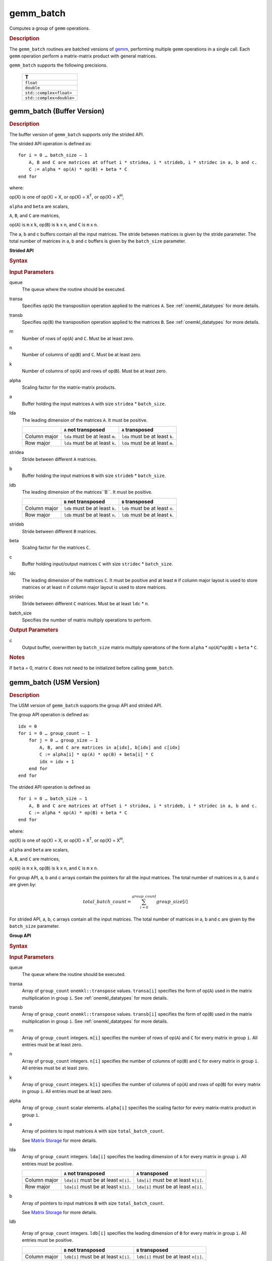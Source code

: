 .. _onemkl_blas_gemm_batch:

gemm_batch
==========

Computes a group of ``gemm`` operations.

.. _onemkl_blas_gemm_batch_description:

.. rubric:: Description

The ``gemm_batch`` routines are batched versions of `gemm <gemm.html>`__, performing
multiple ``gemm`` operations in a single call. Each ``gemm`` 
operation perform a matrix-matrix product with general matrices.
   
``gemm_batch`` supports the following precisions.

   .. list-table:: 
      :header-rows: 1

      * -  T 
      * -  ``float`` 
      * -  ``double`` 
      * -  ``std::complex<float>`` 
      * -  ``std::complex<double>`` 

.. _onemkl_blas_gemm_batch_buffer:

gemm_batch (Buffer Version)
---------------------------

.. rubric:: Description

The buffer version of ``gemm_batch`` supports only the strided API. 

The strided API operation is defined as:
::

   for i = 0 … batch_size – 1
       A, B and C are matrices at offset i * stridea, i * strideb, i * stridec in a, b and c.
       C := alpha * op(A) * op(B) + beta * C
   end for

where:

op(X) is one of op(X) = X, or op(X) = X\ :sup:`T`, or op(X) = X\ :sup:`H`,

``alpha`` and ``beta`` are scalars,

``A``, ``B``, and ``C`` are matrices,

op(``A``) is ``m`` x ``k``, op(``B``) is 
``k`` x ``n``, and ``C`` is ``m`` x ``n``.

The a, b and c buffers contain all the input matrices. The stride 
between matrices is given by the stride parameter. The total number
of matrices in a, b and c buffers is given by the ``batch_size`` parameter.

**Strided API**

.. rubric:: Syntax

.. cpp:function::  void oneapi::mkl::blas::column_major::gemm_batch(sycl::queue &queue, onemkl::transpose transa, onemkl::transpose transb, std::int64_t m, std::int64_t n, std::int64_t k, T alpha, sycl::buffer<T,1> &a, std::int64_t lda, std::int64_t stridea, sycl::buffer<T,1> &b, std::int64_t ldb, std::int64_t strideb, T beta, sycl::buffer<T,1> &c, std::int64_t ldc, std::int64_t stridec, std::int64_t batch_size)
.. cpp:function::  void oneapi::mkl::blas::row_major::gemm_batch(sycl::queue &queue, onemkl::transpose transa, onemkl::transpose transb, std::int64_t m, std::int64_t n, std::int64_t k, T alpha, sycl::buffer<T,1> &a, std::int64_t lda, std::int64_t stridea, sycl::buffer<T,1> &b, std::int64_t ldb, std::int64_t strideb, T beta, sycl::buffer<T,1> &c, std::int64_t ldc, std::int64_t stridec, std::int64_t batch_size)

.. container:: section

   .. rubric:: Input Parameters

   queue
      The queue where the routine should be executed.

   transa
      Specifies op(``A``) the transposition operation applied to the
      matrices ``A``. See :ref:`onemkl_datatypes` for more details.

   transb
      Specifies op(``B``) the transposition operation applied to the
      matrices ``B``. See :ref:`onemkl_datatypes` for more details.

   m
      Number of rows of op(``A``) and ``C``. Must be at least zero.


   n
      Number of columns of op(``B``) and ``C``. Must be at least zero.


   k
      Number of columns of op(``A``) and rows of op(``B``). Must be at
      least zero.

   alpha
      Scaling factor for the matrix-matrix products.

   a
      Buffer holding the input matrices ``A`` with size ``stridea`` * ``batch_size``.

   lda
      The leading dimension of the matrices ``A``. It must be positive.

      .. list-table::
         :header-rows: 1

         * -
           - ``A`` not transposed
           - ``A`` transposed
         * - Column major
           - ``lda`` must be at least ``m``.
           - ``lda`` must be at least ``k``.
         * - Row major
           - ``lda`` must be at least ``k``.
           - ``lda`` must be at least ``m``.

   stridea
      Stride between different ``A`` matrices.

   b
      Buffer holding the input matrices ``B`` with size ``strideb`` * ``batch_size``.

   ldb
      The leading dimension of the matrices``B``. It must be positive.

      .. list-table::
         :header-rows: 1

         * -
           - ``B`` not transposed
           - ``B`` transposed
         * - Column major
           - ``ldb`` must be at least ``k``.
           - ``ldb`` must be at least ``n``.
         * - Row major
           - ``ldb`` must be at least ``n``.
           - ``ldb`` must be at least ``k``.

   strideb
      Stride between different ``B`` matrices.

   beta
      Scaling factor for the matrices ``C``.

   c
      Buffer holding input/output matrices ``C`` with size ``stridec`` * ``batch_size``.

   ldc
      The leading dimension of the mattrices ``C``. It must be positive and at least
      ``m`` if column major layout is used to store matrices or at
      least ``n`` if column major layout is used to store matrices.

   stridec
      Stride between different ``C`` matrices. Must be at least
      ``ldc`` * ``n``.

   batch_size
      Specifies the number of matrix multiply operations to perform.

.. container:: section

   .. rubric:: Output Parameters

   c
      Output buffer, overwritten by ``batch_size`` matrix multiply
      operations of the form ``alpha`` * op(``A``)*op(``B``) + ``beta`` * ``C``.

.. container:: section

   .. rubric:: Notes

   If ``beta`` = 0, matrix ``C`` does not need to be initialized before
   calling ``gemm_batch``.

.. _onemkl_blas_gemm_batch_usm:

gemm_batch (USM Version)
---------------------------

.. rubric:: Description

The USM version of ``gemm_batch`` supports the group API and strided API. 

The group API operation is defined as:
::

   idx = 0
   for i = 0 … group_count – 1
       for j = 0 … group_size – 1
           A, B, and C are matrices in a[idx], b[idx] and c[idx]
           C := alpha[i] * op(A) * op(B) + beta[i] * C
           idx = idx + 1
       end for
   end for

The strided API operation is defined as
::

   for i = 0 … batch_size – 1
       A, B and C are matrices at offset i * stridea, i * strideb, i * stridec in a, b and c.
       C := alpha * op(A) * op(B) + beta * C
   end for

where:

op(X) is one of op(X) = X, or op(X) = X\ :sup:`T`, or op(X) = X\ :sup:`H`,

``alpha`` and ``beta`` are scalars,

``A``, ``B``, and ``C`` are matrices,

op(``A``) is ``m`` x ``k``, op(``B``) is ``k`` x ``n``, and ``C`` is ``m`` x ``n``.

 
For group API, a, b and c arrays contain the pointers for all the input matrices. 
The total number of matrices in a, b and c are given by: 

.. math::

      total\_batch\_count = \sum_{i=0}^{group\_count}group\_size[i]    
 
For strided API, a, b, c arrays contain all the input matrices. The total number of matrices 
in a, b and c are given by the ``batch_size`` parameter.  
   
**Group API**

.. rubric:: Syntax
   
.. cpp:function::  sycl::event oneapi::mkl::blas::column_major::gemm_batch(sycl::queue &queue, onemkl::transpose *transa, onemkl::transpose *transb, std::int64_t *m, std::int64_t *n, std::int64_t *k, T *alpha, const T **a, std::int64_t *lda, const T **b, std::int64_t *ldb, T *beta, T **c, std::int64_t *ldc, std::int64_t group_count, std::int64_t *group_size, const sycl::vector_class<sycl::event> &dependencies = {})
.. cpp:function::  sycl::event oneapi::mkl::blas::row_major::gemm_batch(sycl::queue &queue, onemkl::transpose *transa, onemkl::transpose *transb, std::int64_t *m, std::int64_t *n, std::int64_t *k, T *alpha, const T **a, std::int64_t *lda, const T **b, std::int64_t *ldb, T *beta, T **c, std::int64_t *ldc, std::int64_t group_count, std::int64_t *group_size, const sycl::vector_class<sycl::event> &dependencies = {})

.. container:: section

   .. rubric:: Input Parameters

   queue
      The queue where the routine should be executed.

   transa
      Array of ``group_count`` ``onemkl::transpose`` values. ``transa[i]`` specifies the form of op(``A``) used in
      the matrix multiplication in group ``i``. See :ref:`onemkl_datatypes` for more details.

   transb
      Array of ``group_count`` ``onemkl::transpose`` values. ``transb[i]`` specifies the form of op(``B``) used in
      the matrix multiplication in group ``i``. See :ref:`onemkl_datatypes` for more details.

   m
      Array of ``group_count`` integers. ``m[i]`` specifies the
      number of rows of op(``A``) and ``C`` for every matrix in group ``i``. All entries must be at least zero.

   n
      Array of ``group_count`` integers. ``n[i]`` specifies the
      number of columns of op(``B``) and ``C`` for every matrix in group ``i``. All entries must be at least zero.

   k
      Array of ``group_count`` integers. ``k[i]`` specifies the
      number of columns of op(``A``) and rows of op(``B``) for every matrix in group ``i``. All entries must be at
      least zero.

   alpha
      Array of ``group_count`` scalar elements. ``alpha[i]`` specifies the scaling factor for every matrix-matrix
      product in group ``i``.

   a
      Array of pointers to input matrices ``A`` with size ``total_batch_count``. 
      
      See `Matrix Storage <../matrix-storage.html>`__ for more details.

   lda
      Array of ``group_count`` integers. ``lda[i]`` specifies the
      leading dimension of ``A`` for every matrix in group ``i``. All
      entries must be positive.

      .. list-table::
         :header-rows: 1

         * -
           - ``A`` not transposed
           - ``A`` transposed
         * - Column major
           - ``lda[i]`` must be at least ``m[i]``.
           - ``lda[i]`` must be at least ``k[i]``.
         * - Row major
           - ``lda[i]`` must be at least ``k[i]``.
           - ``lda[i]`` must be at least ``m[i]``.
             
   b
      Array of pointers to input matrices ``B`` with size ``total_batch_count``. 
      
      See `Matrix Storage <../matrix-storage.html>`__ for more details.

   ldb
   
      Array of ``group_count`` integers. ``ldb[i]`` specifies the
      leading dimension of ``B`` for every matrix in group ``i``. All
      entries must be positive.

      .. list-table::
         :header-rows: 1

         * -
           - ``B`` not transposed
           - ``B`` transposed
         * - Column major
           - ``ldb[i]`` must be at least ``k[i]``.
           - ``ldb[i]`` must be at least ``n[i]``.
         * - Row major
           - ``ldb[i]`` must be at least ``n[i]``.
           - ``ldb[i]`` must be at least ``k[i]``.
             
   beta
      Array of ``group_count`` scalar elements. ``beta[i]`` specifies the scaling factor for matrix ``C`` 
      for every matrix in group ``i``.

   c
      Array of pointers to input/output matrices ``C`` with size ``total_batch_count``. 
      
      See `Matrix Storage <../matrix-storage.html>`__ for more details.

   ldc
      Array of ``group_count`` integers. ``ldc[i]`` specifies the
      leading dimension of ``C`` for every matrix in group ``i``.  All
      entries must be positive and ``ldc[i]`` must be at least
      ``m[i]`` if column major layout is used to store matrices or at
      least ``n[i]`` if row major layout is used to store matrices.

   group_count
      Specifies the number of groups. Must be at least 0.

   group_size
      Array of ``group_count`` integers. ``group_size[i]`` specifies the
      number of matrix multiply products in group ``i``. All entries must be at least 0.

   dependencies
         List of events to wait for before starting computation, if any.
         If omitted, defaults to no dependencies.

.. container:: section

   .. rubric:: Output Parameters

   c
      Overwritten by the ``m[i]``-by-``n[i]`` matrix calculated by 
      (``alpha[i]`` * op(``A``)*op(``B``) + ``beta[i]`` * ``C``) for group ``i``.

.. container:: section

   .. rubric:: Notes

   If ``beta`` = 0, matrix ``C`` does not need to be initialized
   before calling ``gemm_batch``.

.. container:: section

   .. rubric:: Return Values

   Output event to wait on to ensure computation is complete.

**Strided API**

.. rubric:: Syntax

.. cpp:function::  sycl::event oneapi::mkl::blas::column_major::gemm_batch(sycl::queue &queue, onemkl::transpose transa, onemkl::transpose transb, std::int64_t m, std::int64_t n, std::int64_t k, T alpha, const T *a, std::int64_t lda, std::int64_t stridea, const T *b, std::int64_t ldb, std::int64_t strideb, T beta, T *c, std::int64_t ldc, std::int64_t stridec, std::int64_t batch_size, const sycl::vector_class<sycl::event> &dependencies = {})
.. cpp:function::  sycl::event oneapi::mkl::blas::row_major::gemm_batch(sycl::queue &queue, onemkl::transpose transa, onemkl::transpose transb, std::int64_t m, std::int64_t n, std::int64_t k, T alpha, const T *a, std::int64_t lda, std::int64_t stridea, const T *b, std::int64_t ldb, std::int64_t strideb, T beta, T *c, std::int64_t ldc, std::int64_t stridec, std::int64_t batch_size, const sycl::vector_class<sycl::event> &dependencies = {})

.. container:: section

   .. rubric:: Input Parameters

   queue
      The queue where the routine should be executed.

   transa
      Specifies op(``A``) the transposition operation applied to the
      matrices ``A``. See :ref:`onemkl_datatypes` for more details.

   transb
      Specifies op(``B``) the transposition operation applied to the
      matrices ``B``. See :ref:`onemkl_datatypes` for more details.

   m
      Number of rows of op(``A``) and ``C``. Must be at least zero.

   n
      Number of columns of op(``B``) and ``C``. Must be at least zero.

   k
      Number of columns of op(``A``) and rows of op(``B``). Must be at
      least zero.

   alpha
      Scaling factor for the matrix-matrix products.

   a
      Pointer to input matrices ``A`` with size ``stridea`` * ``batch_size``.

   lda
      The leading dimension of the matrices ``A``. It must be positive.

      .. list-table::
         :header-rows: 1

         * -
           - ``A`` not transposed
           - ``A`` transposed
         * - Column major
           - ``lda`` must be at least ``m``.
           - ``lda`` must be at least ``k``.
         * - Row major
           - ``lda`` must be at least ``k``.
           - ``lda`` must be at least ``m``.

   stridea
      Stride between different ``A`` matrices.

   b
      Pointer to input matrices ``B`` with size ``strideb`` * ``batch_size``.

   ldb
      The leading dimension of the matrices``B``. It must be positive.

      .. list-table::
         :header-rows: 1

         * -
           - ``B`` not transposed
           - ``B`` transposed
         * - Column major
           - ``ldb`` must be at least ``k``.
           - ``ldb`` must be at least ``n``.
         * - Row major
           - ``ldb`` must be at least ``n``.
           - ``ldb`` must be at least ``k``.

   strideb
      Stride between different ``B`` matrices.

   beta
      Scaling factor for the matrices ``C``.

   c
      Pointer to input/output matrices ``C`` with size ``stridec`` * ``batch_size``.

   ldc
      The leading dimension of the mattrices ``C``. It must be positive and at least
      ``m`` if column major layout is used to store matrices or at
      least ``n`` if column major layout is used to store matrices.

   stridec
      Stride between different ``C`` matrices.

   batch_size
      Specifies the number of matrix multiply operations to perform.

   dependencies
         List of events to wait for before starting computation, if any.
         If omitted, defaults to no dependencies.

.. container:: section

   .. rubric:: Output Parameters

   c
      Output matrices, overwritten by ``batch_size`` matrix multiply
      operations of the form ``alpha`` * op(``A``)*op(``B``) + ``beta`` * ``C``.

.. container:: section

   .. rubric:: Notes

   If ``beta`` = 0, matrix ``C`` does not need to be initialized before
   calling ``gemm_batch``.

.. container:: section
      
   .. rubric:: Return Values

   Output event to wait on to ensure computation is complete.

   **Parent topic:** :ref:`blas-like-extensions`
      

